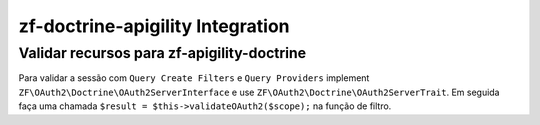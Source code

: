 zf-doctrine-apigility Integration
=================================

Validar recursos para zf-apigility-doctrine
-------------------------------------------

Para validar a sessão com ``Query Create Filters`` e ``Query Providers`` implement
``ZF\OAuth2\Doctrine\OAuth2ServerInterface`` e use ``ZF\OAuth2\Doctrine\OAuth2ServerTrait``.
Em seguida faça uma chamada ``$result = $this->validateOAuth2($scope);`` na função de filtro.
